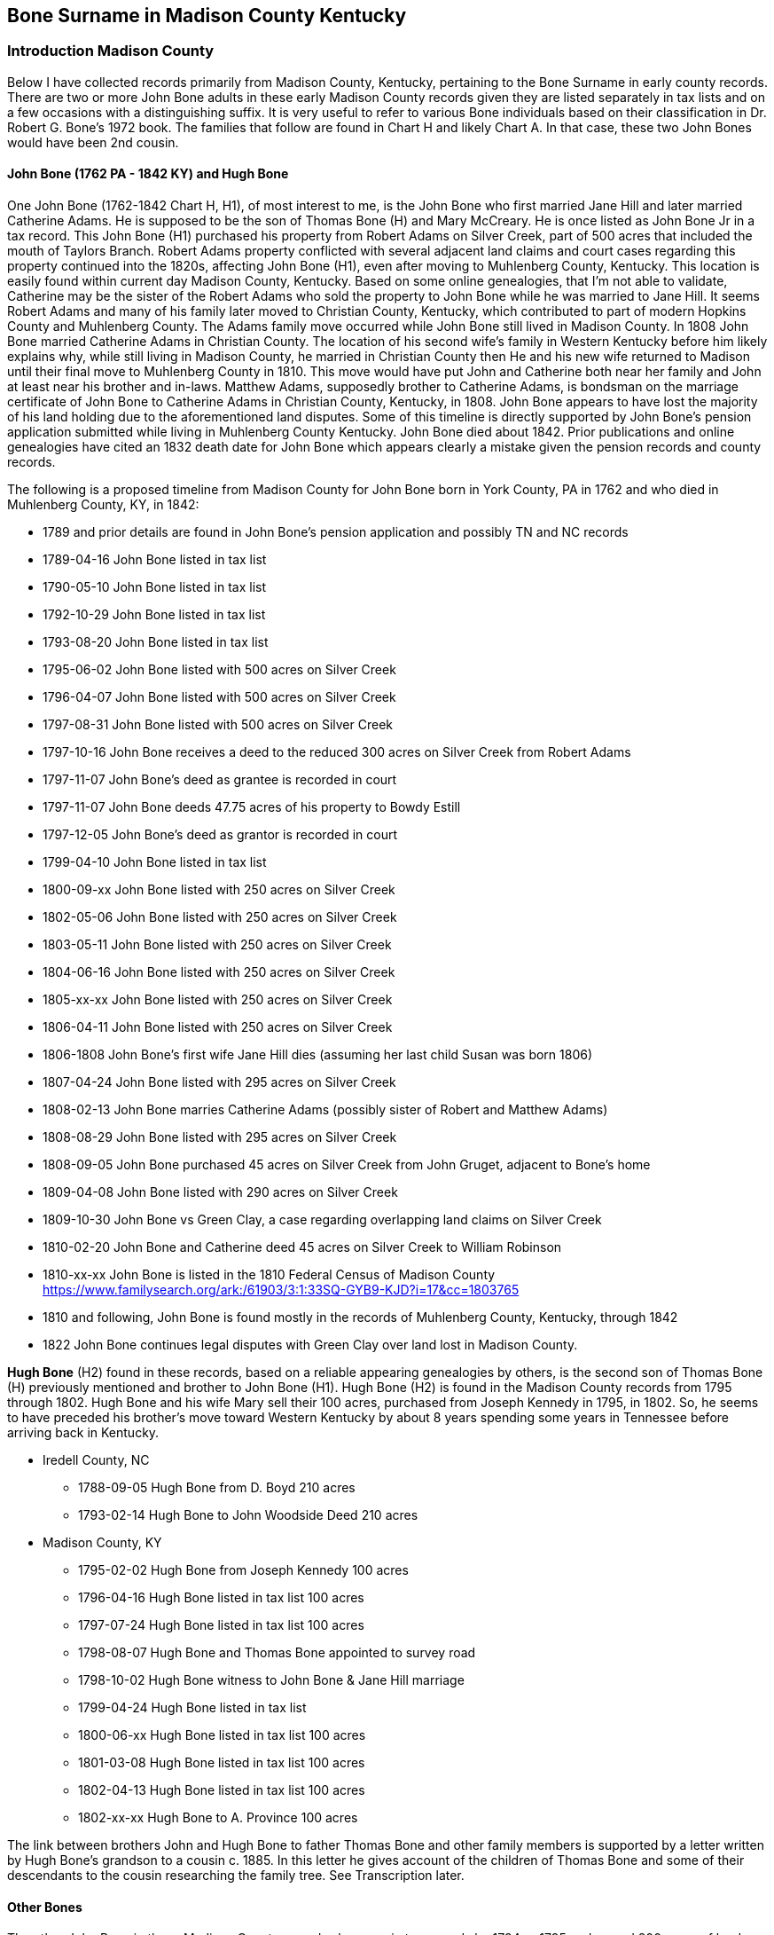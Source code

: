 :icons: font


== Bone Surname in Madison County Kentucky
=== Introduction Madison County

Below I have collected records primarily from Madison County, Kentucky, pertaining to the Bone Surname in early county records.
There are two or more John Bone adults in these early Madison County records given they are listed separately in tax lists and on a few occasions with a distinguishing suffix.
It is very useful to refer to various Bone individuals based on their classification in Dr. Robert G. Bone's 1972 book. The families that follow are found in Chart H and likely Chart A.
In that case, these two John Bones would have been 2nd cousin.

==== John Bone (1762 PA - 1842 KY) and Hugh Bone
One John Bone (1762-1842 Chart H, H1), of most interest to me, is the John Bone who first married Jane Hill and later married Catherine Adams.
He is supposed to be the son of Thomas Bone (H) and Mary McCreary.
He is once listed as John Bone Jr in a tax record.
This John Bone (H1) purchased his property from Robert Adams on Silver Creek, part of 500 acres that included the mouth of Taylors Branch.
Robert Adams property conflicted with several adjacent land claims and court cases regarding this property continued into the 1820s, affecting John Bone (H1), even after moving to Muhlenberg County, Kentucky.
This location is easily found within current day Madison County, Kentucky.
Based on some online genealogies, that I'm not able to validate, Catherine may be the sister of the Robert Adams who sold the property to John Bone while he was married to Jane Hill.
It seems Robert Adams and many of his family later moved to Christian County, Kentucky, which contributed to part of modern Hopkins County and Muhlenberg County.
The Adams family move occurred while John Bone still lived in Madison County.
In 1808 John Bone married Catherine Adams in Christian County.
The location of his second wife's family in Western Kentucky before him likely explains why, while still living in Madison County, he married in Christian County then He and his new wife returned to Madison until their final move to Muhlenberg County in 1810.
This move would have put John and Catherine both near her family and John at least near his brother and in-laws. Matthew Adams, supposedly brother to Catherine Adams, is bondsman on the marriage certificate of John Bone to Catherine Adams in Christian County, Kentucky, in 1808. John Bone appears to have lost the majority of his land holding due to the aforementioned land disputes. Some of this timeline is directly supported by John Bone's pension application submitted while living in Muhlenberg County Kentucky. John Bone died about 1842. Prior publications and online genealogies have cited an 1832 death date for John Bone which appears clearly a mistake given the pension records and county records.

The following is a proposed timeline from Madison County for John Bone born in York County, PA in 1762 and who died in Muhlenberg County, KY, in 1842:

 * 1789 and prior details are found in John Bone's pension application and possibly TN and NC records
 * 1789-04-16 John Bone listed in tax list
 * 1790-05-10 John Bone listed in tax list
 * 1792-10-29 John Bone listed in tax list
 * 1793-08-20 John Bone listed in tax list
 * 1795-06-02 John Bone listed with 500 acres on Silver Creek
 * 1796-04-07 John Bone listed with 500 acres on Silver Creek
 * 1797-08-31 John Bone listed with 500 acres on Silver Creek
 * 1797-10-16 John Bone receives a deed to the reduced 300 acres on Silver Creek from Robert Adams
 * 1797-11-07 John Bone's deed as grantee is recorded in court
 * 1797-11-07 John Bone deeds 47.75 acres of his property to Bowdy Estill
 * 1797-12-05 John Bone's deed as grantor is recorded in court
 * 1799-04-10 John Bone listed in tax list
 * 1800-09-xx John Bone listed with 250 acres on Silver Creek
 * 1802-05-06 John Bone listed with 250 acres on Silver Creek
 * 1803-05-11 John Bone listed with 250 acres on Silver Creek
 * 1804-06-16 John Bone listed with 250 acres on Silver Creek
 * 1805-xx-xx John Bone listed with 250 acres on Silver Creek
 * 1806-04-11 John Bone listed with 250 acres on Silver Creek
 * 1806-1808  John Bone's first wife Jane Hill dies (assuming her last child Susan was born 1806)
 * 1807-04-24 John Bone listed with 295 acres on Silver Creek
 * 1808-02-13 John Bone marries Catherine Adams (possibly sister of Robert and Matthew Adams)
 * 1808-08-29 John Bone listed with 295 acres on Silver Creek
 * 1808-09-05 John Bone purchased 45 acres on Silver Creek from John Gruget, adjacent to Bone's home
 * 1809-04-08 John Bone listed with 290 acres on Silver Creek
 * 1809-10-30 John Bone vs Green Clay, a case regarding overlapping land claims on Silver Creek
 * 1810-02-20 John Bone and Catherine deed 45 acres on Silver Creek to William Robinson
 * 1810-xx-xx John Bone is listed in the 1810 Federal Census of Madison County
 https://www.familysearch.org/ark:/61903/3:1:33SQ-GYB9-KJD?i=17&cc=1803765
 * 1810 and following, John Bone is found mostly in the records of Muhlenberg County, Kentucky, through 1842
 * 1822 John Bone continues legal disputes with Green Clay over land lost in Madison County.


*Hugh Bone* (H2) found in these records, based on a reliable appearing genealogies by others, is the second son of Thomas Bone (H) previously mentioned and brother to John Bone (H1). Hugh Bone (H2) is found in the Madison County records from 1795 through 1802. Hugh Bone and his wife Mary sell their 100 acres, purchased from Joseph Kennedy in 1795, in 1802. So, he seems to have preceded his brother's move toward Western Kentucky by about 8 years spending some years in Tennessee before arriving back in Kentucky.

* Iredell County, NC
** 1788-09-05 Hugh Bone from D. Boyd 210 acres
** 1793-02-14 Hugh Bone to John Woodside Deed 210 acres
* Madison County, KY
** 1795-02-02 Hugh Bone from Joseph Kennedy 100 acres
** 1796-04-16 Hugh Bone listed in tax list 100 acres
** 1797-07-24 Hugh Bone listed in tax list 100 acres
** 1798-08-07 Hugh Bone and Thomas Bone appointed to survey road
** 1798-10-02 Hugh Bone witness to John Bone & Jane Hill marriage
** 1799-04-24 Hugh Bone listed in tax list
** 1800-06-xx Hugh Bone listed in tax list 100 acres
** 1801-03-08 Hugh Bone listed in tax list 100 acres
** 1802-04-13 Hugh Bone listed in tax list 100 acres
** 1802-xx-xx Hugh Bone to A. Province 100 acres

The link between brothers John and Hugh Bone to father Thomas Bone and other family members is supported by a letter written by Hugh Bone's grandson to a cousin c. 1885. In this letter he gives account of the children of Thomas Bone and some of their descendants to the cousin researching the family tree. See Transcription later.

==== Other Bones

The other John Bone in these Madison County records shows up in tax records by 1794 or 1795 and owned 200 acres of land between the waters of Silver Creek and Paint Lick Creek. This was purchased from Green Clay in 1795. This John Bone sold the property in two halves. The first half was sold to Daniel Tuder in 1798 and the last half to Bloomer Tuder in 1801. It is possible, seeing how the tax records list this 200 acres split into two 100 acres for a John and William Bone, that this property was shared between the two. This could mean William was a son or other close relative to this John. Even though at times part of the property is listed with William Bone, the property eventually sold under the name of John Bone. This John Bone's property, as well as I can tell from mapping out numerous land records from original surveys and deeds, is about 2.5 to 3 miles west of the other John Bone's property. With available records and relying on Dr. Bone's publication, I think this could be John Bone from Chart A referred to as John C. Bone (1745-1805, A4 ). The William associated with him could be son William Bone (A41). Supporting this is the witness of a William Bone and Agness Bone to a will in 1800. William #A41 son of John C. #A4 is supposed to have married Agnes McGuire in 1793 in the county.

Also, this John Bone could be an uncle or older cousin to John Bone (1762-1842, #H1 ) who married Jane Hill and Catherine Adams. John (H1), the brother of Hugh Bone (H2) and son of Thomas Bone (H) is listed once as John Bone Jr. while the other is listed twice in tax records as John Bone Sr. The senior and junior titles may have only been applied to distinguish an older from younger person by the same name in a nearby location. It should not be assumed that the suffix Senior means the person had a child by the same name or that Junior means the subject had a father of the same name. During this period the titles could be used without any kinship implied.

Since John Bone's (H1) uncle John A. Bone Sr. (E of Chart E) is reported to have died c. 1787, he is unlikely this John Bone in Madison County. His 2nd cousin John C. Bone (A4) at this time is the best fit. His departure from the Madison County records in 1801 fits with the genealogies of others.

Regarding the William Bone in these records, there is a high possibility it being John C. Bone's (A4) son William (A41). John C. Bone has been reported to have a brother William, but no significant data is available. William is physically immediately adjacent to John Bone's property.

**Thomas Bone** in these records, without additional data is harder to place in the family tree. He might be John Bone's father, Thomas (H) or John's brother Thomas Bone Jr (H4). Also, there may be more than one Thomas Bone in these records. My sence at this time is most of these records naming Thomas are likely Thomas Bone (H4), brother of John and Hugh Bone. Thomas in the following records is at times listed as Thomas Bone Sr. The genealogies and histories pertaining to Thomas Bone (#H) are sparse with detail and convincing surviving sources for the various locations and times for some of these families. Thomas [#H1] has been reported to have died circa 1796. Since Madison County, Kentucky records have been a large blind spot for Bone researchers, it shouldn't be discounted that Thomas Bone Sr. (#H) might have lived past 1796 and his place of death has never been known. There seem to be few other candidates for Thomas Sr. in the immediate family of John Bone (H1) and John Bone (A4). John (#H1) would not be an uncle since his father is named Thomas. John's son Thomas would be too young. Thomas if not John's father then is likely a cousin. Thomas Bone appears in the Madison County records by 1794 as a witness to a will along with a John Bone. Thomas is listed without a suffix in 1795, 1796 and 1797. In 1799, 1801 and 1802 a Thomas is listed as Thomas Bone Sr. In 1802 Thomas Bone Jr. shows up in the tax list and Abner Bone the same year. The Thomas Bone Jr., might be Thomas Bone (#H4) son of Thomas Bone (#H). Looking at the ages of these individuals and their children, along with the enumerations in tax and census records, I believe support the above consideration.

=== Bone Family Tree 1

[ditaa,images/bone-tree-1]
....

      +------------------------------------------------------------------+
      |                                                                  |
+-------------+                                                +-----------------+
|  John Bone  |                                                | William Bone II |
|  1693-1760  |                                                |1697 PA - 1760 PA|
+-----+-------+                                                +---------+-------+
      |                                                                  |
      |                                                                  |
      |                                                                  |
      |                          +----------------+-------------+--------+------+---------------+-------------+
      |                          |                |             |               |               |             |
      |                          |                |             |               |               |             |
      v                          v                v             v               v               v             v
+-------------+         +---------------+  +---------+ +-------------+  +----------+  +------------+  +-----------+
| John II (A) |         |William III (B)|  | James   | | John A. Sr. |  |   Henry  |  |Jane        |  | Thomas (H)|
|  b. 1715    |         | b. 1722       |  | b. 1725 | | b. 1727     |  | b. 1730  |  |(Gillespie) |  | b. 1734   |
+-----+-------+         +-+-------------+  +---------+ +-------------+  +----------+  +------------+  +-------+---+
      |                   |                                                                                   |
      |                   |                                                                                   |
      |                   +->William b.1744                                                                   |
      |                   |                                     +---------------+---------------+-------------+
      |                   +->Thomas b.1754                      |               |               |             |
      v                   |                                     v               v               v             v
+--------------+          +->John b. 1757              +---------------+ +-----------+ +-------------+  +------------+
| John C. (A4) |          |                            |c1FF           | |           | |             |  |            |
| 1745-1805    |          +->James Abner b.1757        | John Bone (H1)| | Hugh (H2) | |             |  | Thomas (H4)|
+--------------+                                       |b.1762 PA      | |b. 1764 PA | |             |  | b.1768 NC  |
      |                                                |d.1842 KY      | |d. 1846 KY | |             |  | d.c 1831 TN|
      |                                                +---------------+ +-----------+ +-------------+  +------------+
      |
      |
  +---+----------------+---------------+--------------+------------+
  |                    |               |              |            |
  |                    |               |              |            |
  v                    v               v              v            v
+---------------+  +-----------+ +------------+  +---------+  +---------+
|William  (A41) |  |James (A44)| | John (A45) |  |   Elam  |  | Cyrus   |
| b. 1769       |  |b. 1777    | | b. 1780    |  |         |  |         |
+---------------+  +-----------+ +------------+  +---------+  +---------+

....


==== Work in Progress
There are records from Madison County Circuit Session Court cases that I have yet to transcribe that I haven't found available online. I hope to locate these case folders the next time I visit the Kentucky State Archives or view online once the films are digitized at FamilySearch.org. As mentioned above, some of these may be Boone family members instead of Bone.

[[madison]]
=== The Records

---
==== 1765 John Bone moved to North Carolina
From John Bone's statement on pension application from Muhlenberg County, Kentucky, on July 30th 1832

[quote, John Bone, pension application statement July 30th 1832]
He states that he was born in York County Pensylvania on the 19^th^ Sept^r^ 1762. moved to N. Carolina Rowan County 1765 remained there until 3^d^ Sept^r^ 1783 ...

---
==== 1785 John Bone moved to Western Country East Tennessee
From John Bone's statement on pension application from Muhlenberg County, Kentucky, on July 30th 1832

[quote, John Bone, pension application statement July 30th 1832]
and in the year 1785 removed to the western Country & settled in East Tennesse where he continued until the year 1789 when he removed to Madison County Kentucky ...

---
==== 1789 Madison County Tax Lists - Michael McNeely District

[%autowidth]
.Tax record: WMT white male tithes, B Total blacks H Horses Mares etc.
|=======
|Date|Person|WMT>16|B>16|B 12-16|H
|Apr 16|Bone John |1 |- |- |3
|=======

https://www.familysearch.org/ark:/61903/3:1:3Q9M-CS3J-2X51?i=88&cat=156105[View record at FamilySearch.org]

---
==== 1790 Madison County Tax Lists - John Pitman District
[%autowidth]
.Tax record, WT white tithes, B: Total blacks H:Horses Mares etc.
|=======
|Date  |Person    |WT|B>16|B 16-21|H
|May 10|Bone John |1 |1 |1 |5
|=======
WT: white tithes, B: Total blacks H:Horses Mares etc.

https://www.familysearch.org/ark:/61903/3:1:3Q9M-CS3J-2N4L?i=100&cat=156105[View record at FamilySearch.org]

---
==== 1791 Madison County Tax Lists
There may be one or more missing districts from the records for Madison County 1791 microfilm records at FamilySearch.org

---
==== 1792 Madison County Tax Lists - Middle District
[%autowidth]
|=======
|Date|Person|WM>21|WM16-21|B|B<16|H|C|Acres
|Oct^r^ 29|Bone John |1 |- |2 |1 |7 |28 |-
|=======
WM: white males, B: Total blacks H:Horses Mares etc.

https://www.familysearch.org/ark:/61903/3:1:3Q9M-CS3J-2XYD?i=146&cat=156105[View record at FamilySearch.org]

---
==== 1793 Madison County Tax Lists - Middle District
[%autowidth]
|=======
|Date|Person|WM>21|WM 16-21|B|B<16|H|C|Acres
|Aug^t^ 20|Bone John |1 |- |3 |1 |8 |26 |-
|=======
WM: white males, B: Total blacks, H: Horses Mares etc.

https://www.familysearch.org/ark:/61903/3:1:3Q9M-CS3J-2X5W?i=159&cat=156105[View record at FamilySearch.org]

---
==== 1794 John Bone regarding estate of James Jones

.Court Order Book B, Pg. 205, 1794-05-06
Ordered that **John Bone**, Boud Estill, Charles Reynolds & Thomas Jones Sen^r^ or any three of them being first sworn do Inventory and Appraise the Personal estate and Slaves if any late the Property of James Jones dec^d^ and that the Administrator return a list thereof to the Court

[NOTE]
Research note: John Bone owned land immediately adjacent to Boud or Boudy Estill.

https://www.familysearch.org/ark:/61903/3:1:3Q9M-C9PK-69TK-V?i=547&cat=434376[View record at FamilySearch.org]


---
==== 1794 Madison County Tax Lists - Middle District
The microfilm copy at FamilySearch.org for the section of Madison County, Middle District, containing the Bone families is mostly unreadable. The names William Bone and John Bone are present. The suffix for John Bone is either Snr or Jnr, I think most likely senior. He is listed with 200 acres. This may be the John Bone listed as senior in the dividing area between Paint Lick and Silver Creeks and associated with William Bone.  Other names are unreadable. I found no Bones in the other districts.


---
==== 1794 John Bone, Thomas Bone prove will of Hawkins

.Court Order Book B, Pg. 239, 1794-11-04
The last will and Testament of Nathan Hawkins[^note-hawkins-1] deceased proved by the Oath of Levin Cole, **John Bone**, **Thomas Bone** & James Partin Witnesses thereto and ordered to be Recorded

https://www.familysearch.org/ark:/61903/3:1:3Q9M-C9PK-69RC-F?i=564&cat=434376[View record at FamilySearch.org]

[NOTE]
Research note: John Bone owned land immediately adjacent to Hawkins families purchased from earlier land owners.


---
==== 1795 Joseph Kennedy to Hugh Bone - Deed 100 Acres

.Deed Book C, Pg. 663-664, 1795-02-02
[margin note] Kennedy to Bone

This Indenture made this 2^nd^ day of Feb'y in the year of our lord one thousand Seven hundred & ninety five Between Joseph Kennedy & Patsy his wife of the County of Madison & State of Kentucky of the one part & **Hugh Bone** of the County & State aforesaid of the Other part Witnesseth that the said Joseph Kennedy for and In consideration of a Certain Sum of Money in hand paid by the said **Hugh Bone** the Receipt whereof he doth hereby Acknowledge that he the said Joseph Kennedy hath Granted bargained Sold Aliened & Confirmed & by these presents doth grant sell Alien & Confirm unto the Said **Hugh Bone** a Certain Tract of land Containing one hundred Acres lying in the County of Madison on the Waters of Paint lick Creek and bounded as followeth (To Wit) Beginning at a alum Standing on the bank of the branch About three poles below the Paser fence where John Williams now lives on And^w^ Kennedys land thence North one hundred & eighteen poles to a lin tree on Aron Kings line thence West one hundred & Sixty poles to a Sugar tree thence South eighty two poles to a Iron wood Standing on the Same branch the Beginning is on thence up said branch to the Beginning & all the Estate right Title Intrest Claim & Demand of him the

[page] 664
Said Joseph Kennedy off in and to the said land & premises & all evidence & Writing Touching or in anyways Concerning the Same To have and to hold the said land & premises hereby bargained & Sold with the Appurtenaces to him the said Hugh Bone his heirs & Assigns forever to the Owner proper use & behoof of him the said Hugh Bone his heirs & Assigns forever & the said Joseph Kennedy & Patsey his wife doth hereby Covenant & agree to & with the said Hugh Bone his heirs Executors Administrators and Assigns that the said Joseph Kennedy his heirs Executors Administrators Shall & will warrant & forever Defend the land & premises with the Appurtenances hereby bargained and Sold to him the said **Hugh Bone** his heirs executors Administrators & Assigns against the Claim of all & every Other person or persons whatsoever in Witness whereof the said Joseph Kennedy & Patsey his wife hath hereunto set their hands & Seals in the day and year Above Written
[.float-group]
--
[.right]
Jo Kennedy (LS)
--
\[margin note] Ex^d^ & Del^d^ per Order
At a Court of Quarter Sessions held for Madison County on Tuesday the 2^nd^ day of February 1796
This Indenture was Acknowledged by Joseph Kennedy to be his Act & Deed and Ordered to be Recorded
Teste Will Irvine C.M.C

https://www.familysearch.org/ark:/61903/3:1:3Q9M-CSKH-7S6G-C?i=344&cat=433686[View record at FamilySearch.org]

---
==== 1795 Madison County Militia
**1795-05-20**

.The Corn Stalk Militia of Kentucky, 1792-1800 by G. Glenn Clift
pg. 21: Bone, John Captain 19th Regiment May 20, 1795
19th Regiment laid off March 2, 1795

[View publication](https://dcms.lds.org/delivery/DeliveryManagerServlet?dps_pid=IE1977958)

---
==== 1795 Madison County Tax Lists
[%autowidth]
|=======
|Date|Owner|Cty|Water|Acres|1s|2d|3d|paid|1792|1793|1794
|June 2 |Bone John Jn^r^ |Madison |Silver C^r^ |500 |- |Ditto |- |5:8 |- |- |5:8
|=======

[%autowidth]
|=======
|Date|Person|WM>21|WM16-21|B|B<16|H|C
|June 2 |Bone John S^r^|1 |1 |- |- |5 |12
|June 2 |Bone William |1 |- |- |- |2 |3
|June 2 |Bone Jn^o^ Jr |1 |- |4 |2 |6 |24
|June 8 |Bone Tho^s^ |1 |1 |- |- |5 |2
|=======
B: Total blacks H:Horses Mares etc. C:Cattle

https://www.familysearch.org/ark:/61903/3:1:3Q9M-CS3J-2NX2?i=255&cat=156105[View record at FamilySearch.org]

---
==== 1795 Green Clay to John Bone - Deed 200 Acres

.Deed Book C: Pg. 486-487, 1795-07-07
[page] 486
[margin note] Clay to Bone
This Indenture made this seventh day of July Anno Domini one thousand seven hundred and ninety five Between Green Clay of Madison County and State of Kentucky of the one part and **John Bone** of the County and state Aforesaid of the Other part Witnesseth that the said Green Clay for and In consideration of the sum of fifty pounds lawful money of Kentucky to him in hand well and Truly paid the Receipt whereof is hereby Acknowledged hath granted bargained and sold and by these presents doth grant bargain and sell unto the said **John Bone** his heirs and Assigns forever a Certain tract or parcel of land Situate and lying and being in Madison County on the Waters of Pint [sic] lick and Silver Creek waters bounded as followeth (to Wit) Begining at a lyn and elm trees at the bear pen a corner made for the said Clay of his two hundred acre survey on the waters of silver Creek runing from thence south sixty one dgrees west one hundred and twenty poles to a beach tree thence North twenty three Degrees west 12 poles to a stake on the north west side of the Spring branch thence north fifty nine degrees west one hundred and forty two poles to a hickory white walnut and hackberry trees corner to Jacob Baker thence with his line north twenty five Degrees east one hundred and sixteen poles to a white Walnut tree corner to said Baker thence north eighty five degrees east one hundred and twelve poles to a large Poplar and shugar trees thence South

[page] 487
sixty eight degrees east ninety poles to a Shugar tree in said Clays line thence with said line south twenty six degrees west eighty four poles to a Spanish Oak beech and white oak trees on the top of a ridge thence with another line of said Clays South thirty four Degrees east forty poles to the Begining Containing two hundred Acres of land with the Appurtenances and premises Above mentioned and every p^t^ thereof and all the estate right Title Intrest claim and demand whatsoever of him the said Green Clay of in and to the Premises above mentioned To have and to hold the said tract of land unto the said **John Bone** his heirs and Assigns forever and him the said Green Clay for himself his heirs Executors and Administrators the said Tract of land against himself his heirs Executors and Adm^rs^ and against all and every Other person and persons whatsoever unto the said **John Bone** shall and will warrant and forever Defend by these presents In Witness whereof I have hereunto set my hand and Affixed my seal the day and date first Above Written
[.float-group]
--
[.right]
Green Clay (LS)
--
Signed Sealed & Acknowleged In the presents of
 [none listed]

[margin note] Ex^d^ And delivered
At a Court held for Madison County on Tuesday the 7^th^ day of July 1795
This Indenture was Acknowledged by Green Clay a party thereto to be his Act & Deed & ordered to be Recorded
Teste Will Irvine CMC

https://www.familysearch.org/ark:/61903/3:1:3Q9M-CSKH-7S6Y-W?i=249&cat=433686[View record at FamilySearch.org]

---
==== 1795 Court Order Entry

.Order Book B, Pg. 293, 1795-07-07
[Page] 293
July the 7^th^ 1795
 ...
An Indenture of bargain and Sale Between Green Clay of the one part and **John Bone** of the Other part was Acknowledged by the said Green to be his act and Deed and ordered to be Recorded

https://www.familysearch.org/ark:/61903/3:1:3Q9M-C9PK-695V-N?i=598&cat=434376[View record at FamilySearch.org]


---
==== 1795 John Bone witness to will of William Robinson

.Probate Book A, Pg. 243-244 1795-07-22
In the Name of God Amen
I William Robertson of the County of Madison and state of Kentucky
 ...
I hereunto set my hand and seal this twenty second  day of July in the year of our lord one thousand seven hundred & ninety five
[.float-group]
--
[.right]
William Robetson his x mark
--
Teste
**John Bone** }
John Boyle }


---
==== 1796 Madison Tax Lists - Middle District

.Middle District of Madison County - Robert Brank
[%autowidth]
|=======
|Date    |Name      |Acres    |Water        |County  |Ent |Sur |Pat |wm >21 |wm 16-21 |b > 16 |B |H |C
|April 7 |Bone John |500 [2d] |Silver Creek |Madison |Rob^t^ Adams |Do |Do |1 |- |3 |5 | 5 | 24
|April 16 |Bone Hugh |100 [2d] |Paint lick |Madison |Jo^s^ Kennedy |Do |Do |1 |- |- |- | 2 | 1
|April 16 |Bone Thomas |80 [2d] |Paint lick |Madison |Jo^s^ Kennedy |Do |Do |2 |- |- |- | 3 | 5
|May 10 |Bone John Sen^r^ |100 [3d] |Paint lick |Madison |Green Clay |Do |Do |1 |1 |- |- |5 |18
|May 10 |Bone William |100 [3d] |Silver Creek |Madison |Green Clay |Do |Do |1 |2 |- |- |3 |8
|=======
Ent: name entered, Sur: name surveyed, Pat: named patented, B: total blacks H: horses mares etc. C: cattle

https://www.familysearch.org/ark:/61903/3:1:3Q9M-CS3J-2X1K?i=267&cat=156105[View record at FamilySearch.org]


---
==== 1796 William Bone deed recorded

.Court Order Book B, Pg. 369, 1796-05-04
An Indenture of bargain and Sale Between **W^m^ Bone** & **Margret** his wife of the one part and Alexander Gaston of the Other part was Acknowledged by the said W^m^ & Margret to be their act & Deed She being first privately examined as the Law Directs & Relinquished her right of dower therein & ordered to be Recorded[^altSpell1]

[^altSpell1]: The record of this deed in _deed book C, pg. 729-730_ shows the last name as *Bowin* instead of *Bone*. A deed in _deed book B, pg. 519-523_ shows the last name *Bourn*. It is possible the court order book is wrong to use *Bone*.

https://www.familysearch.org/ark:/61903/3:1:3Q9M-C9PK-69RP-J?i=637&cat=434376[View record at FamilySearch.org]

[NOTE]
The record of this deed in _deed book C, pg. 729-730_ shows the last name as *Bowin* instead of *Bone*. A deed in _deed book B, pg. 519-523_ shows the last name *Bourn*.

---
==== 1796 William Bone proves deed of Lewis Craig

.Court Order Book B, Pg. 366, 1796-05-04
An Indenture of bargain and Sale Between Lewis Craig & Elizabeth his wife of the one part and Jacob Holloway of the Other part was proved to be the Act and Deed of the said Lewis & Elizabeth by the Oath of Joseph Hunter & **William Bone** Witnesses thereto & ordered to be Certified
https://www.familysearch.org/ark:/61903/3:1:3Q9M-C9PK-69R8-8?i=635&cat=434376[View record at FamilySearch.org]


---
==== 1797 John Bone Appraiser to Estate
**1797-5-3**

.Court Order Book B, Pg. 444
On the Motion of Margret Gyer who made Oath as the Law Directs a Certificate is granted her for Obtaining a Letters of Administration on the Estate of Jacob Gyer Dec^d^ in due form who, together with John Pitman[^note-pitman-1] her Security entered into & Acknowledged their bond in the Penalty of three hundred pounds Conditioned as the Law Directs And it is Ordered that Nicholas Hawkins William Roberson, **John Bone**, & Daniel McMullin or any three of them who being first Sworn do Inventory and appraise the Personal Estate and Slaves if any late the Property of Jacob Gyer Dec^d^ and that the Administor return a list thereof to the Court

https://www.familysearch.org/ark:/61903/3:1:3Q9M-C9PK-69R4-5?i=674&cat=434376[View record at FamilySearch.org]

[^note-pitman-1] : A John Pitman purchased property just to the South of John Bone's 300 acres.

---

==== 1797 Madison County Tax Lists - Lower District

[%autowidth,cols="13"]
|=====
2+|
3+^|Acres
8+|

|Date|Person|1st|2d|3d|Water|County|Ent|WT > 21|WT 16-21|B > 16|B|H
|April 4 | Bone Will^m^ |-|-|100| Silver C | Mad^n^ C | Green Clay | 2 | 1 | - | - | 3
|24 July | Bone Hugh |-|100|-| Paint L | Mad^n^ C | Jo^s^ Kennedy | 1 | - | - | - | 2
|24 July | Bone Tho^s^ |-|137|-| Paint L | Mad^n^ C | John Kennedy | 1 | - | - | - | 3
|24 July | Bone John |-|-|100 | Paint L | Mad^n^ C | Green C | 1 | 2 | - | - | 5
|Aug^t^ 31 | Bone John |-|500 |-| Silver C | Mad^n^ C | Rob^t^ Adams | 1 | - | 3 | 6 | 6
|=====

Ent: name entered; Sur: name surveyed; Pat: named patented; WT: white tithes; B: blacks; H:horses mares etc. ; C:cattle

https://www.familysearch.org/ark:/61903/3:1:3Q9M-CS3J-2NDC?i=403&cat=156105[View record at FamilySearch.org]

---
==== 1797 John Bone from Robert Adams - 300 Acres

.Deed Bk D, Pg. 634-635, 1797-10-16
[page] 634
[margin note] Adams to Bone
This Indenture made this Sixteenth day of October in the year of our lord one thousand seven hundred and ninety seven Between Robert Adams of the of [sic] Wythe and State of Virginia of the one part and **John Bone** of the County of Madison and State of Kentucky of the Other part Witnesseth that for and in consideration of the sum of one hundred dollars to him in hand Paid by the said John Bone the receipt whereof the s^d^ Robert Adams doth hereby acknowledge do give grant Bargain and sell unto the s^d^ John Bone a certain tract or parcel of land lying in Madison County on Silver Creek Containing three hundred acres [^note1] be the same more or less and Bounded as followeth (to wit) Begining at a white oak and elm on the west Bank of s^d^ Creek by the mouth of a branch thence down the several courses of s^d^ Creek three hundred and eighty four poles to a leaning sychamore on the bank thereof & in Bryants line and with the same north eighty one degrees west fifty six poles to his corner North twenty degrees one hundred poles to a beech thence leaving s^d^ line west one hundred & Sixty six poles to a stake south one hundred and twelve poles part of the way with Estens line to a double walnut and sugar tree Estens corner and with his line south Eighty West one hundred and twenty poles to two Walnut Saplins, south one hundred and eighty poles to a hickory & Walnut on Robinsons line and with it to the Begining together with all its appurtenances to the s^d^ John Bone & his heirs to the sole use and behoof of the s^d^ John Bone & his heirs and the said Robert Adams for himself and his heirs the s^d^ parcel of land with its appurtenances unto the said John Bone and his heirs do hereby Relinquish & forever quit claim In Witness whereof the said Robert Adams hath subscribed his name and affiexed his seal the day and year above Writen
[.float-group]
--
[.right]
Robert Adams (LS)
--
Sealed and Delivered in presence of John Allcorn **Thomas Bone** Alex Adams }

[page] 635
At a Court for Madison County on Tuesday the 7^th^ day of November 1797
[margin note] Ex^d^ &
This Indenture was proved to be the act and Deed of Robert Adams by the oath of Alexander Adams and Thomas Bone two of the Witnesses thereto and at another Court held for the said County on Tuesday the 6^th^ day of August one thousand seven hundred and ninety nine the said Indenture was fully proved by the Oath of John Alorn another witness thereto and Ordered to be Recorded

https://www.familysearch.org/ark:/61903/3:1:3Q9M-CS4X-RBR5?i=335&cat=433686[View record at FamilySearch.org]

[NOTE]
Regarding this plot of land, I would consider this the home place for John Bone (1762 PA - 1842 KY) while in Madison, Kentucky. The exact location is complicated by the accuracy of the original surveys and the significant amount of conflicting land ownership. There is overlap of Robert Adams original 500 acres with surveys belonging to others including a 1400 acres survey for William Mayo who sold his land to Green Clay, a 500 acre survey for John Bryant and 1025 acre survey for William Robinson. There are entries in court cases and survey records recording these land interferences. While I don't have all court case files showing the outcome of the litigation, it appears from my review of the surveys and deeds that this holding was significantly paired down over the years with area lost to competing claims. It is possible John Bone lost most of his original purchase by 1810 to plaintiffs. This may have factored into his move from Madison County to Muhlenberg County. This link shows the approximate location of John Bone's property https://www.google.com/maps/place/37°42'28.4%22N+84°23'04.4%22W/@37.707875,-84.3867467,17z/data=!3m1!4b1!4m6!3m5!1s0x0:0x0!7e2!8m2!3d37.7078753!4d-84.3845576[link to location in Google maps]

This is the plat included in the Kentucky Secretary of State's record for the grant to Robert Adams under Old Virginia patent number 2368. This is the appearance prior to reductions from competing claims. There also appear to be inaccuracies regarding its position relative to the course of Silver Creek at its North edge.
image:images/survey_adams_va2368.png[Image from survey,75%,pdfwidth="75%"]

---
==== 1797 John Bone deed from Adams proved by Thomas Bone

.Order Book B, Pg. 471, 1797-11-07 Entry
[Page] 471
November the 7^th^ 1797
...
An Indenture of bargain and Sale Between Robert Adams of the one part and **John Bone** of the Other part was proved to be the Act and Deed of the said Robert, by the Oath of Alexander Adams & **Thomas Bone** two of the Witnesses thereto and Ordered to be Certified.
https://www.familysearch.org/ark:/61903/3:1:3Q9M-C9PK-6952-B?i=689&cat=434376[View record at FamilySearch.org]


---
==== 1797 John Bone to Bowdy Estill - 47.75 Acres

.Deed Book D, Pg. 349, 1797-11-7
[page] 349
[margin] Bone to Estill
This Indenture made this seventh day of November in the year of of [sic] our lord One thousand seven hundred and ninety seven Between **John Bone** of the County of Madison & State of Kentucky of the one part & Bowdy Estill[^note-estill-1] of the Other part Witnesseth that for & In consideration of the sum of twenty pounds to him in hand paid by the said Bowdy Estill the receipt whereof the said John Bone, doth hereby Acknowledge, do give grant bargain & sell unto the said Bowdy Estill a Certain tract or parcel of land lying in Madison County on Silver Creek adjoining his Patant land Containing forty seven Acres & three quarters be the same more or less & bounded as followeth, to Wit, Beginning at a large ash tree near the mouth of the round hill branch and running thence South Eighty Degrees west fifty six poles to two Walnut trees South one hundred and twenty poles to a beech by a branch & Down the several meanders of s^d^ branch to the Beginning together with all its Appurtenances to the s^d^ Bowdy Estill His heirs to the sole use and behoof of the said Bowdy Estill & his heirs and the said John Bone for himself & his heirs the said parcel of land with its appurtenances unto the said Bowdy Estill and his heirs do hereby relinquish forever quit claim In Witness whereof the said John Bone, hath hereunto Subscribed his name and affixed his seal the day & year above Written
[.float-group]
--
[.right]
**John Bone** (LS
--
[margin note] Ex^d^ and Deliv^d^
At a Court held for Madison County on Tuesday the 5^th^ day of December 1797 This Indenture was Acknowledged by **John Bone** to be his Act and Deed and Ordered to be Recorded
Teste Will Irvine C[?]

https://www.familysearch.org/ark:/61903/3:1:3Q9M-CS4X-R18D?i=193&cat=433686[View record at FamilySearch.org]

[^note-estill-1]: Estill's first name is frequently shortened in records as **Boud** but often improperly transcribed in online and printed publications as Bond Estill. Boud Estill owned property adjacent to John Bone to the West and North on Silver Creek.

---
==== 1797 Court Order Entry

.Order Book B, Pg. 479, 1797-12-05
[Page] 479
December the 5^th^ 1797
...
An Indenture of bargain and sale Between **John Bone** of the one part and Bowdy Estill of the other part was Acknowledged by the said John, to be his Act and Deed and Ordered to be Recorded
https://www.familysearch.org/ark:/61903/3:1:3Q9M-C9PK-6955-J?i=693&cat=434376[View record at FamilySearch.org]


---
==== 1798 John Bone, William Bone to survey road

.Court Order Book B, Pg. , 1798-01-02
On the motion of John Schooler It is Ordered that **John Bone**, **William Bone**, George Allcorn, & George Smiley or any three of them being first Sworn do view the way for a road to be Opened from Smarts Mill to Intersect the Road leading to Goggin's Ferry and make report of the conveniences and inconveniences that may attend the same
https://www.familysearch.org/ark:/61903/3:1:3Q9M-C9PK-695L-F?i=697&cat=434376[View record at FamilySearch.org]


---
==== 1798 William Bone to survey road

.Court Order Book B, Pg. , 1798-07-03
Ordered that **William Bone** be appointed surveyor of the road, in the room of George Allcorn, and with the same hands do open and keep said road in good repair according to Law
https://www.familysearch.org/ark:/61903/3:1:3Q9M-C9PK-695B-B?i=708&cat=434376[View record at FamilySearch.org]


---
==== 1798 Hugh and Thomas Bone to survey road

.Court Orcer Book B, Pg. 522, 1798-08-07
Ordered that **Hugh Bone**, Thomas Sharp, John Harvey & **Thomas Bone**, or any three of them who being first sworn do view a way to turn the road at the end of And^w^ Kennedys lane as Proposed, and make report thereof to the court which way will admit of the best road

https://www.familysearch.org/ark:/61903/3:1:3Q9M-C9PK-6952-M?i=714&cat=434376[View record at FamilySearch.org]


---
==== 1798 John Bone marriage to Jane Hill

.Madison County Marriages, 1798-10-02
Know all men by these presents that **John Bone** & **Hugh Bone** are held and firmly bound unto James Garrard Esq. in the Just and full sum of fifty pounds to which ? will well and truly to be made the the said ... heir Exors and Admins firmly by these presents sealed and Dated this this 2^nd^ day of Oct 1798
The condition of the above bound **John Boen** & **Jane Hill** both of Madison County if there be no Lawful cause to Obtain the same the  above obligation to be void otherwise to remain in full force power & virtue ...
[.float-group]
--
[.right]
**Jn^o^ Bone** (seal)
**Hugh Bone** (seal)
--
\[back] Bone to Governor } Bond P^d

image::images/bone_john-sig-mar-1798.jpg[John Bone signature,50%,pdfwidth="50%"]

https://www.familysearch.org/ark:/61903/3:1:9398-3G97-49?i=39&cc=1804888[View document at FamilySearch.org]

---
==== 1798 John Bone to Daniel Tudor - 100 Acres

.Deed Bk D:534-535, 1798-10-19
[page] 534
[margin note] Bone to Tudor
This Indenture made this Nineteenth day of October in the year of our Lord one thousand Seven hundred and ninety eight Between **John Bone** of Madison County and State of Kentucky of the one part and Daniel Tudor of the County and State aforesaid of the other part Witnesseth that the said John Bone for and in consideration of sixty pounds to him in hand well and truly paid the receipt whereof his hereby acknowledged hath granted bargained and sold and by these presents doth grant Bargain and Sell unto the said Daniel Tuder his heirs and assigns forever a certain tract or parcel of land Situate lying and being in the waters of paint lick and County aforesadi and bounded as followeth (to wit) Beginning at a Sugar tree and beech thence South Sixty one degrees west ninety poles to a beech thence North twenty three Degrees west twelve poles to a stake on the north west side of the spring Branch thence North fifty nine Degrees West One hundred and forty two poles to a hickory Hickory [sic] white walnut & hack bery Trees Corner to Jacob Baker thence with his line north twenty five degrees East seventy six poles to a large poplar on the east side Near the road thence with said road to the Beginning Containing one hundred acres more or less with the appertanances an premises above mentioned and every part thereof and all the right title Interest claim and demand whatsoever of him the said John Bone of in and to the premises above mentioned to have and to hold the s^d^ tract of land unto the s'd Daniel Tuder his heirs and assigns forever and him the s'd John Bone for himself his heirs Ex'ors and admrs the s'd tract of Land against himself his hirs [sic] Ex'ors and adm's against all and every other person and persons whatsoever unto the S'd Daniel Tuder shall and will warrant and forever Defend by these presents in witness whereof I have hereunto set my hand and affixed my seal the day and year first above writen
[.float-group]
--
[.right]
John Bone L.S.
--
Sign'd sealed and acknowledge in presence of
Blumer Tuder }
**William Bone** }
James Bogie }

[page] 535
[margin note] Ex'd & dl'd
At a Court held for Madison County on Tuesday the 6'th day of November 1798
This Indenture was proved to be the act and Deed of **John Bone**, by the oath Blumer Tuder & James Bogie, two of the Witnesses thereto And at another Court held for the said Count on Tuesday the first day of January 1799 The said Indenture was fully proved by the Oath of William Bone and another Witness thereto and Ordered to be recorded
Teste Will Irvine C.M.C

https://www.familysearch.org/ark:/61903/3:1:3Q9M-CS4X-RBYZ?i=285&cat=433686[View record at FamilySearch.org]


---
==== 1798 John Bone to Daniel Tudor deed proved

.Court Order Book B, Pg. 541, 1798-11-06
An Indenture of bargain and sale between **John Bone**, of the one part and Daniel Tuder of the other part was proved to be the Act and Deed of the said John, by the Oath of Blumer Tuder, & James Bogie, two of the Witnesses thereto and Ordered to be Certified

https://www.familysearch.org/ark:/61903/3:1:3Q9M-C9PK-69RZ-J?i=724&cat=434376[View record at FamilySearch.org]


---
==== 1798 Court Order
**1798-12-28 Case Number 904**
THE COMMONWEALTH OF KENTUCKY
To the Sheriff of Madison county, greeting:
YOU are hereby commanded that of the estate of **Tho^s^ Bone** & Ja^s^ Hill, **W^m^ Bone** & And^w^ Kennedy B[?] late of your bailiwick, you case to be made the sum of twenty five pounds which late in our court of quarter-sessions for the county of Madison was adjudged to Hugh Hagan for his Debt also one pound nineteen Shillings and six pence for his Costs in this behalf expended whereof the said **Thomas Bone** & All? is convict, as appears to us of record, and that you have the same before the justices of our said court at the court-house on the first Wednesday after the first Tuesday in March next to render to the said Hugh Hagan his Debt & costs afs^d^ and have then there this writ. --- Witness WILLIAM IRVINE, clerk of our said court at the court-house the 28 day of December 1798 and in the 7^th^ year of the commonwealth.
Will Irvine

\[back]
Satisfy^d^ the 2^nd^ of Feb^y^ 99 and paid to Pltf.
Jo^s^ Anderson DSM

This execution is to have Interest from the first day of October 1796 to be paid [?]
Attest Will Irvine

Hagan vs Bone & All } Fifa
To March 1799
N^o^ 2^d^

https://www.familysearch.org/ark:/61903/3:1:3Q9M-CSKH-C9T8-Q?i=647&cat=965106[View record at FamilySearch]

---
==== 1798 Court Order

**1798-12-28 Case Number 905**
THE COMMONWEALTH OF KENTUCKY
To the Sheriff of Madison county, greeting:
YOU are hereby commanded that of the estate of **Tho^s^ Bone**, Ja^s^ Hill, And^w^ Kennedy & **W^m^ Bone** appearances[?] late of your bailiwick, you cause to be made the sum of eight pounds which late in our court of quarter-sessions for the county of Madison was adjudged to Hugh Hagan for his Debt also one pound nineteen Shillings and six pence for his costs in this behalf expended whereof the said **Thomas Bone** & All is convict, as appears to us of record, and that you have the same before the justices of our said court at the court-house on the first Wednesday after the first Tuesday of March next to render to the said Hugh Hagan his Debt afs^d^ and have then there this writ. --- Witness WILLIAM IRVINE, clerk of our said court at the court-house the 28 day of December 1798 and in the 7^th^ year of the commonwealth.
Will Irvine

\[back]
Hagan vs Bone & All } Fifa
To March 1799
N^o^ 2
Rec^d^ this Exon the 28 of December at \[???] Ja^s^ Anderson \[?]

Satisfy^d^ and the Money paid to the Plaintiff
Ja^s^ Anderson DSMC

This execution is to have Intrest from the first day of May 1796 until paid & Costs
Attest Will Irvine Clerk

https://www.familysearch.org/ark:/61903/3:1:3Q9M-CSKH-C9PT-X?i=650&cat=965106[View record at FamilySearch]


---
==== 1799 John Bone to Daniel Tuder deed proved

.Court Order Book B, Pg. 557, 1799-01-01
An Indenture of bargain and sale between **John Bone**, of the one part and Daniel Tuder, of the Other part was fully proved to be the Act and Deed of the said John, by the Oath of **William Bone**, a Witness thereto and Ordered to be Recorded
https://www.familysearch.org/ark:/61903/3:1:3Q9M-C9PK-69RS-W?i=732&cat=434376[View record at FamilySearch.org]


---
==== 1799 Madison County Tax Lists - Lower District
[%autowidth]
|=====
|Date|Name| WT |WT 16-21|B >16| B | H
|10 april|Bone John|1 |- |3 |7 |2
|10 April|Bone Tho^s^ Sen^r^ |1 |- |- |- |3
|24 April|Bone Hugh |1 |- |- |- |3
|10 May |Bone William |1 |1 |- |- |4
|=====

https://www.familysearch.org/ark:/61903/3:1:3Q9M-CS3J-2X5P?i=433&cat=156105[View record at FamilySearch]
https://www.familysearch.org/ark:/61903/3:1:3Q9M-CS3J-2NW9?i=434&cat=156105[View record at FamilySearch]


---
==== 1799 John Bone commissioner to Gyer estate

.Court Order Book B, Pg. 580, 1799-07-02
Ordered that John Pitman, Nicholis Hawkins **John Bone** and Peyton Roberson or any three of them who being first Sworn be appointed commissioners to adjust and Settle the estate of Jacob Gyer Dec^d^ with the Administrators and make report thereof to the Court.footnote:[John Pitman, Nicholas Hawkins and Peyton Roberson are neighbors to the property of John Bone either by purchase as with Pitman and Hawkins and inheritance as with Peyton Robinson having inherited land from William Robinson Sr. who had the property adjacent to John Bone's original Southern boundary line.]
https://www.familysearch.org/ark:/61903/3:1:3Q9M-C9PK-69RZ-T?i=743&cat=434376[View record at FamilySearch.org]


---
==== 1799 John Bone commissioner to Hawkins estate

.Court Order Book B, Pg. 583, 1799-07-02
Ordered that Joseph Kennedy, William Morrison **John Bone** & Bazil Maxwell be appointed commissioners to Settle and Adjust the accounts of the Administration of Catherine Hawkins Dec^d^ and make report thereof
https://www.familysearch.org/ark:/61903/3:1:3Q9M-C9PK-69R8-K?i=745&cat=434376[View record at FamilySearch.org]


---
==== 1799 John Bone deed from Adams proved

.Court Oder Book B, Pg. 589, 1799-08-06
An Indenture of Bargain and Sale Between *Robert Adams* of the one part and **John Bone** of the Other part was fully proved to be the act and Deed of the said Robert by the Oath of John Allcorn a witness thereto and Ordered to be Recorded
https://www.familysearch.org/ark:/61903/3:1:3Q9M-C9PK-69RQ-2?i=748&cat=434376[View record at FamilySearch.org]


---
==== 1799 John Bone commissioner to Hawkins estate

.Court Oder Book B, Pg. 591, 1799-08-06
Ordered that Joseph Kennedy William Morrison Basil Maxwell **John Bone** Robert Caldwell and Christopher Irvine be appointed as Commissioners to Divide the Estate of Nathan and Catherine Hawkins Dec^d^ agreeable to the will of said Hawkins and make report thereof to the Court.
https://www.familysearch.org/ark:/61903/3:1:3Q9M-C9PK-69TS-1?i=749&cat=434376[View record at FamilySearch.org]


---
==== 1799 John Bone commissioner to Maxwell estate

.Court Oder Book B, Pg. 591, 1799-08-06
Ordered that Joseph Kennedy **John Bone** Nicholas Hawkins and John Pitman be appointed as Commissioners to settle the accounts with the Administrators of Thomas Maxwell Deceased and make report thereof.
https://www.familysearch.org/ark:/61903/3:1:3Q9M-C9PK-69TS-1?i=749&cat=434376[View record at FamilySearch.org]


---
==== 1799 William Bone to survey road

.Court Order Book B, Pg. 609, 1799-11-05
A report of a road from Caldwells Mill to Goggins's Ferry being returned and Examined was Ordered to be established accordingly. And It is Ordered that Leven Cole be appointed Surveyor from said Mill to where it Intersects the ridge Road And William Bone from thence to said Ferry and Robert Caldwell Gentleman is appointed and Desired to allot the the [sic] hands to work under the said Overseers and return a list thereof to the Court
https://www.familysearch.org/ark:/61903/3:1:3Q9M-C9PK-695P-8?i=757&cat=434376[View record at FamilySearch.org]


---
==== 1800 John Bone summons for proposed road

.Court Order Book B, Pg. 632, 1800-03-03
Ordered that the Sheriff Summon John Bone Nicholas Hawkins John Anderson Isaac Anderson and Joseph & Andrew Kennedy to Shew cause if any they can why a road Should not be Opened through their lands from Caldwells mill to paint lick[^note-road-1]
https://www.familysearch.org/ark:/61903/3:1:3Q9M-C9PK-69R4-9?i=769&cat=434376[View record at FamilySearch.org]

[^note-road-1]: A line drawn through these property owners lands forms a nearly due South line from John Bone's original 300 acres toward Paint Lick, Kentucky.

---
==== 1800 William Bone to survey road

.Court Order Book B, Pg. 633, 1800-03-03
Ordered that John Pitman, William Bone Robert Caldwell and George Morrison or any three of them who being first Sworn do review a way for a road to be Opened from the ridge road to the mouth of Back Creek and make Report thereof to the Court

https://www.familysearch.org/ark:/61903/3:1:3Q9M-C9PK-69R4-9?i=769&cat=434376[View record at FamilySearch.org]


---
==== 1800 William Bone and Agness Bone witness to deed

.Deed Bk E, Pg. 176-177, 1800-05-07
This Indenture maid this seventh day of May in the year of our Lord eighteen hundred between Nicolas Jasper of the one part and Anthony Herrington of the other part the said Jasper of Pelasky and the said Herrington of Madison County State of Kentucky ... land lying and being in Madison County on the waters of Silver Creek Containing fifty acres ... Nicolas Jasper L.S.
Signed Sealed and Delivered In the Presents of
Leven Cole, William Bone }
Agness x Bone her mark }

At a Court held for Madison County on Monday the first day of December 1801
This Indenture was proved to be the act and deed of Nicholas Jasper by the oath of William Bone a witness thereto And at an another Court held for the said County on Monday the first day of June 1801 The Said Indenture was fully proved by the oath of Agness Bone and Leven Cole ...
https://www.familysearch.org/ark:/61903/3:1:3Q9M-CSKH-QCDP?i=112&cat=433686[View record at FamilySearch.org]

[NOTE]
Research Note: This William Bone, and in other records collected here, may be the William Bone in Robert G. Bone's history labeled A41 William Bone 1769-1830, married Agnes McGuire (1772-1848), moved to Madison Co., Ky. in 1789 and Warren Co., Ohio, in 1801. I have not found William Bone in the Madison County records after 1801, so this would match with Robert G. Bone's claim. He has William as the son of John C. Bone (A4) born 1747. He also lists sons James Bone, John Bone, Elam Bone and Cyrus Bone. The ages of the sons of William Bone, as listed by Dr. Bone, fit well into the census records in this county. Due to significant errors in Robert Bone's research, I cannot vouch for the accuracy of those relationships.


---
==== 1800 Madison County Tax Lists
[%autowidth]
|=====
|Date|Name|Acres|County|Watercourse| Ent | W >21|W 16-12|B>16| B | H
|June | Bone William | 100 [3] | \[Madison] | [Silver Creek] | Green Clay | 1 | 3 | - | - | 4
| "   | Bone Hugh    | 100 [2] | \[Madison] |\[Paint Lick]   | John Kennedy |1 |- |- |- |3
|Septr | Bone John | 250 [2] | Madison | Silver C | John Kenned [R.Adams] | 1 | - | 3 | 9 | 3
|=====

https://www.familysearch.org/ark:/61903/3:1:3Q9M-CS3J-2NSS?i=489&cat=156105[View record at FamilySearch.org] William Bone and Hugh Bone
https://www.familysearch.org/ark:/61903/3:1:3Q9M-CS3J-2XGZ?i=490&cat=156105[View record at FamilySearch.org] John Bone


---
==== 1800 William Bone regarding Andrew Moody estate

.Court Order Book B, Pg. 648, 1800-07-07
The last will and Testament of Andrew Moody Dec^d^ was proved by the Oath of John and Joseph Moody witnesses thereto and Ordered to be Recorded. And on motion of Katy Moody the Exor therein a Certificate is Granted her for Obtaining a probate thereof in due form She having first made Oath and Together with John and Joseph Moody her Securities entered into and Acknowledged their bond in the Penalty of fifty - pounds Conditioned as the law Directs - And it is Ordered that **William Bone**, Nicholas Hawkins George Allcorn and John Anderson or any three of them who being first Sworn do Inventory and Appoint the Personal Estate and Slaves if any late the property of the said Dec^d^ and Return a list thereof to the Court
https://www.familysearch.org/ark:/61903/3:1:3Q9M-C9PK-695P-5?i=777&cat=434376[View record at FamilySearch.org]

---
==== 1801 Madison County Tax Lists
[%autowidth]
|=====
|Date|Name|Acres|Watercourse|County|Ent|WT >21|WT 16-12|B >16|B|H
|Mar 8 | Bone William | - | - | - | - | - | - | - | - | -
| Bone Hugh | 100 [2] | Paint Lick Cr | [Madison] | Joseph Kennedy | 1 | - | - | - | 3
| Bone Thomas Sen^r^ | 80 [2] | do | do | do | 1 | 1 | - | - | 2
|=====


https://www.familysearch.org/ark:/61903/3:1:3Q9M-CS3J-2FYX?i=600&cat=156105[View record at FamilySearch.org]

---
==== 1801 John Bone to Bloomer Tuder - 97 Acres

.Deed Bk E:305-306, 1801-08-21
[page] 305
[margin note] Bone to Tuder
This Indenture made this 21^st^ day of August anno Domini one thousand eight hundred and one between John Bone of the County of Madison and State of Kentucky of the one part and Bloomer Tuder of the same County and State aforesaid of the Other part Witnesseth that the said John Bone for and in Consideration of the sum of twenty pound current money of said State to him in hand paid the receipt whereof he doth firmly acknowledge hath Granted Bargained and sold and by these presents do Grant Bargain and sell unto the said Blumer Tuder his heirs and assigns forever a Certain tract or parcel of land Containing ninety seven acres lying and being in the County aforesaid on the waters of silver Creek and bounded as follows, to wit, Beginning at a sugar tree on the east side of the road leading to Gogens[?] Ferry near the road thence N 15° E 8 poles to a beech thence sixteen poles to a white walnut on Travis Millions line thence with that line twelve poles to a Bucki thence N 88°E 56 poles to an ash thence N 15° E twenty poles to a shoogar tree thence North 85° E fifty six poles to a large poplar and sugar tree thence S 68° E 90 poles to a sugar tree on Green Clays line with it S 26° W 84 poles to a Spanish oak beech and white oak thence to an elm at the woolf pen 50 poles then to an alorn[?] and shoogar tree on the east side of the road thence with the road to the Beginning to have and to hold the said tract or parcel of land with its appurtenances to the said Blumer Tuder his heirs and assigns forver and the said John Bone for himself his heirs Exectors and adm'rs do warrant and forever defend the said tract or parcel of land with

[page] 306
its appurtenances to the said Bloomer Tuder his heirs and assigns against all and every person or persons whatever In testimony whereof I have hereunto set my hand and seal the day and year ifrst above written
[.float-group]
--
[.right]
John Bone (LS)
--
Sealed Signed & Delivered In the presence of us
Asa Shepherd }
John Schooler }
Pleasant Whitlow his x mark }

At a Court held for Madison County on Monday the 4'th day of January 1802
This Indenture was  proved to be the act and deed of John Bone by the oath of Asa Shepard and Pleasant Whitlow two of the witnesses thereto
[margin note] Exam'd & Deliv'd
And at another Court led for the said County on Monday the 5'th day of April in the same year the said Indenture was fully proved by the oath of John Schooler another witness thereto and Ordered to be Recorded
[.right]
Attest Will Irvine CMC

https://www.familysearch.org/ark:/61903/3:1:3Q9M-CSKH-QCQT?i=177&cat=433686[View record at FamilySearch.org]

---
==== 1802 Madison County Tax Lists -
[%autowidth]
|=====
|Date|Name|Acres|Water|County|Ent|Sur|Pat|W>21|W 16-21|B>16|B|H
|Ap^l^ 13|Bone Hugh|100(2)|P.L.|Madison|Jn^o^ Kennedy|same|same|1|-|-|-|3
| ' |Bone Thomas Sen^r|80(2)|do|do|do|do|do|1|-|-|-|1
| ' |Bone Abner|-|-|-|-|-|-|1|-|-|-|1
|May 6|Bone Thomas Jun^r^|-|-|-|-|-|-|1|-|-|1|3|-|-
| ' |Bone John|250(2)|Silver|Madison|Rob^t^ Adams|same|same|1|-|3|9|5|?|?
|=====

https://www.familysearch.org/ark:/61903/3:1:3Q9M-CS3J-2F5L?i=687&cat=156105[View record at FamilySearch] Hugh Bone, Thomas Bone Sr, and Abner Bone
https://www.familysearch.org/ark:/61903/3:1:3Q9M-CS3J-2XJC?i=688&cat=156105[View record at FamilySearch] Thomas Bone Jr and John Bone


---
==== John Bone witness to will of neighbor William Robinson
.Court Order Book C, Pg. 124-125, 1802-07-05
The last Will and Testament of William Roberts Dec^d^ was proved by the Oath of John Bone and John Boyle two witnesses thereto and Ordered to be Recorded. And on the Motion of William & Peyton Robinson two of the Executors therein Named who made oath as the law directs A Certificate is Granted them for Obtaining a probate thereof In due form on their entering into bond, whereupon they Together with James Anderson and Robert Porter their securities
[page] 125
entered into and Acknowledged their Bond in the Penalty of four thousand pounds Condition'd as the law directs And It is ordered that John Bone Bazil Maxwell James Stephenson and William Morrison or any three of them who being first sworn do Inventory and appraise the personal estae and Slaves if any late the Property of the said Decedant and that the Executors return a list thereof to the Court


==== 1802 Hugh and Mary Bone to Andrew Province 1802

.Deed Bk E:395-396, 1802
This Indenture made this day of In the year of our lord one Thousand Eight hundred and two Between Hugh Bone and Mary his wife of the County of Madison and state of Kentucky of the one part Witnesseth that the s^d^ Hugh Bone for and in Consideration of a certain sum of money in hand paid by the s^d^ Andrew Province the Receipt whereof he doth hereby Acknowledge that he the s^d^ Hugh Bone hath Granted Bargained sold alliend and Confirmed and by these presents doth Grant sell Alien and Confirm unto the said Andrew Province a Certain Tract of land Containing one hundred Acres lying in the County of Madison one \[sic] the waters of Paint lick Creek and Bounded as followeth Viz Begining at a Elm standing on the Bank of the Branch about three poles below the pasture fence where John Williams now lives on Andrew Kennedys land thence north one hundred and Eighteen poles to a lin tree on Aaron Kings line thence west one hundred and sixty poles to a sugar tree thence south Eighty two poles to a Iron wood Standing on the Same Branch the Begining is on thence up said Branch to the Begining and all the estate rite title Interest Claim and Demand of him the said Hugh Bone off in and to the s^d^ land and premises and all Evidences & writing touching or in any wise Concerning to have and to hold the said land and premises hereby Bargained & sold with the appurtenances to him the said Andrew Province his heirs and assigns for Ever to the owner proper use and Behoof

\[page] 396
of him the said Andrew Province his heirs and assigns for ever & the s^d^ Hugh Bone and Mary his wife doth hereby Covenant and agree to & with the said Andrew Province his heirs Executors administrators & assigns that the said Hugh Bone his heirs Executors admn^s^ Shall and will warrant and forever defend the land and premises with the appertinances hereby Bargained and sold to him the said Andrew Province his heirs Executors administrators & assigns Claims of all and Every other person or persons whatsoever in Witness where of the said Hugh Bone & Mary his wife hath hereunto set their hands and seals in the day and year above written
[.float-group]
--
[.right]
Hugh Bone - L.S
Mary Bone - L.S
--
Teste
Robert Pogue
William Clark
William Barnet

\[margin note] Exam^d^ & Deliv^d^
At a Court held for Madison County on Monday the 1^st^ day of November 1802. This Indenture was proved to be the act and Deed of Hugh Bone by the oath of William Barnet and Robert Pogue Witnesses thereto And at another Court held for the said County on Monday the 6^th^ day of December 1802 the said Indenture was fully proved by the oath of William Clark a Witness thereto and ordered to be Recorded.
Attest Will Irvine CMC

https://www.familysearch.org/ark:/61903/3:1:3Q9M-CSKH-QHBS?i=223&cat=433686[View record at FamilySearch.org]

---
==== 1803 Madison County Tax Lists
[%autowidth]
|=====
|Date|Name|Acres|County|Water|Ent|Sur|Pat|W>21|W 16-21|B>16|B|H
|May 11|Bone John|250(2)|Madison|Silver|Rob^t^ Adams|Sa|Sa|1|-|3|8|6
|=====

https://www.familysearch.org/ark:/61903/3:1:3Q9M-CS3J-2FG3?i=745&cat=156105[View record at FamilySearch]

---
==== 1804 Madison County Tax Lists
[%autowidth]
|=====
|Date|Name|Acres|Water|County|Ent|Sur|Pat|W>21|W 16-21|B>16|B|H
|June 16|Bone John|250(2)|Silver Creek|Madison|Rob^t^ Adams|Same|Same|1|-|4|9|6
|=====

https://www.familysearch.org/ark:/61903/3:1:3Q9M-CS3J-2XD8?i=885&cat=156105[View record at FamilySearch]

---
==== 1805 Madison County Tax Lists - List 2
[%autowidth]
|=====
|Date|Name|Acres|Water|County|Ent|Sur|Pat|W>21|W 16-21|B>16|B|H
| - |Bone John|250(2)|Madison|Silver Creek|Rob^t^ Adams|Same|Same|1|-|4|9|6
|=====

https://www.familysearch.org/ark:/61903/3:1:3Q9M-CS3J-2F88?i=954&cat=156105[View record at FamilySearch]

---
==== 1806 Madison County Tax Lists - List 1
[%autowidth]
|=====
|Date|Name|Acres|County|Water|Ent|Sur|Pat|W>21|W 16-21|B>16|B|H
|April 11^th^ |Boane John|250(2d)|Madison|Silver Creek|Robert Addams|Same|Same|1 |- |4 |10 |7
|=====

None found in Lists 2 (Pace) or 3 (Fox).
https://www.familysearch.org/ark:/61903/3:1:3Q9M-CS3J-2X3K?i=1018&cat=156105[View record at FamilySearch]

---
==== 1807 Madison County Tax Lists - List 1 (Porter)
[%autowidth]
|=====
|Date|Name|Acres|Water|County|Ent|Sur|Pat|W>21|W 16-21|B>16|B|H
|Ap 24|Bone John|295 |Sivler Cr|Ro. Adams|Same|Same|1|-|4|10|6
|=====

None found in List 2 or List 3 (Williams).

https://www.familysearch.org/ark:/61903/3:1:3Q9M-CS3J-26BF?i=1136&cat=156105[View record at FamilySearch]

---
==== 1808 Madison County Tax Lists - List 3
[%autowidth]
|=====
|Date|Person|Acres|County|Water|Ent|Surv|Pat|W >21|B >16|B|H
|Aug^t^ 29 |Bone John |295[3] |Madison |Silver Cr |Rob^t^ Adams |same |same |1 |4 |10 |7
|=====

None found in List 1 (Williams) or List 2.

https://www.familysearch.org/ark:/61903/3:1:3Q9M-CS3J-KKX7?i=81&cat=156105[View record at FamilySearch]

---
==== 1808 John Gruget to John Bone

.Deed Bk F:732-734, 1808-09-05
[page] 732
[margin note] Gruget to Bone
This Indenture made this Fith Day of September in the year of our lord one Thousand Eight hundred and Eight Between John Gruget and Jane his of the County of Madison and State of Kentucky of the one part and John B<del>o</del>one of the County and State aforesaid Witnesseth That the Said John Gruget and Jane his Wife for and inconsideration of the Sum of Three Hundred Dollars current Money of the United States America them in hand paid the receipt Whereof They do hereby acknowledge and Themselves ? to be Fully Satisfied and paid

[page] 733
Hath Given granted Bargained Sold Aliend released and confirmed And by these presents do give grant Bargain Sell alien release and Confirmed And by These presents do give grant Bargain Sell Alien release and confirm unto the Said John Bone his heirs and Assigns forever a certain Tract or parcel of land Containing by survey Forty five acres situate lying & beeing [sic] on silver Creek in the County aforesaid and bounded as follows (to Wit) Beginning at a rock Corner to William Roberson on the south side of silver Creek Nearly opposite the Mouth of a Small Branch some East of South of s^d^ Bones dwelling House Thence up the crek [sic] with its meanders North fifty One degrees west Sixty two poles. South eighty Six Degrees West Thirty nine poles south twenty degrees West forty nine poles South six degrees West forty poles and South Thirty West fourteen poles To William Robersons corner Thence with his line North Eighty degrees East one hundred and Twenty four poles to a rock in the bank of a banch [sic] thence North Thirty two degrees west Twenty three poles to an Ironwood thence North Seventy degrees East seventy poles to the Beginning together with all and singular the Appertenances thereunto belonging or in any wise appertaining To have and to hold to him the Said John  Bone his heirs and assigns forever be the quantity of land in the Said Boundery More or less And the S^d^ John Grugett & Jane his wife for themselves and their Heirs do and Shall warrant the above described Tract of Land to the S^d^ John Bone and & his heirs & assigns against the Claim or claims of all and Every person or persons whatsoever. In Witness whereof the S^d^ John Gruget and Jane his wife hath hereunto Set their and Seals [sic] The Day and year First above Written
[.float-group]
--
[.right]
John Gruget LS
Jane Gruget LS
--

[page]  734
State of Kentucky Madison County } Sct
I Do Certify that This Indenture Was produced to me as Clerk to the County Court aforesaid on The 6^th^ Day of September 1808 which was acknowledged by John Gruget and Jane his wife to be Their act and Deed having pivately [sic] examined her the Said Jane as the law Directs She relinquished her right of Dower to the Within Tract of land And the Same has been Duly recorded in My office

Attest Will Irvine CMC

https://www.familysearch.org/ark:/61903/3:1:3Q9M-CS42-FQFS-L?i=382&cat=433686[View record at FamilySearch.org]

---
==== 1809 Madison County Tax Lists - List 2 (Morrison)
[%autowidth]
|=====
|Date|Person|Acres|County|Water|Ent|Surv|Pat|W >21|B >16|B|H
|Aprl 8 |Bone John |290[3] |Madison |Silver Cr |Rob^t^ Adams |same |same |1 |4 |11 |10
|=====

None found in List 1 (Pace) or List 3 (Williams).
https://www.familysearch.org/ark:/61903/3:1:3Q9M-CS3J-KK83?i=149&cat=156105[View record at FamilySearch.org]

---
==== 1809 John Bone vs Clay - Survey Dispute

Survey Bk C, Pg. 24, 1809-10-30
\[page] 24
Madison Sc^t^ October 30^th^ 1809
Agreeable to an order of the Honourable the circuit Court for the County afores^d^ Green Clay plaintiff vs John Bone Def^t^ In Ejectment I appeared on the grounds in controvercy the parties present
1 - 2. and down Silver Creek the meanders thereof to 3 thence to 1. is the plaintiffs claim of 1400 acres the patent bearing date November the 15^th^ 1784 which was produced to me on the ground together with the deed from William Mayo bearing date October 19^th^ 1791
9 The mouth of Taylors fork of Silver Creek
2 - 4 - 5 - 6 - 7 - 8 - 2 is the defendants claim of 500 acres laid down by the patent calls bearing date December 2^nd^ 1785.
The land in dispute Beginning at 2. thence down Silver Creek to 10 - 11 - 12 - 13 and down the said Silver Creek to 14. thence to 15. and down the Creek to 16 thence to 8 and to 2 the Beginning
The corner at 2. at the mouth of a small branch on the west side of Silver Creek I found two Hickorys two Locusts and a white oak as called for in the pltffs patent the black oak and buckeye which was also called for not found which said corner was shewed to me by Thomas Townsend one of the chain carriers for a corner of the afores^d^ plaintiffs Survey and agrees with the patent call.
John Crooke S.M.

image:images/ky_mad_srvy_c_24.png[Plat from page,75%,pdfwidth="75%"]

https://www.familysearch.org/ark:/61903/3:1:3Q9M-CS4K-2TM7?i=167&cat=429443[View record in FamilySearch.org]

---
==== 1810 John and Cartherine Bone to William Robinson - 45 Acres

.Deed Bk G:442-445, 1810-02-20
[margin note] Bone to Robinson
This Indenture made this twentieth day of February in the year of our Lord eighteen hundred and ten between John Bone and Catharine Bone his wife of the one part and William Robinson of the other part all of the County of Madison and State of Kentucky Witnesseth that the said John Bone and Catharine Bone his wife for and in consideration of the sum of two hundred and twenty dollars to them in hand paid the receipt whereof they do hereby acknowledge and themselves therewith fully Satisfyed and paid - hath given granted bargained sold aliened released and confirmed and by these presents doth give grant Bargain and sell alien release enfeoff and confirm unto the said William Robinson his heirs and assigns forever a certain tract or parcel of land containing by Survey forty five acres situate lying and being in the County aforesaid on Silver creek and bounded as follows ,to wit, Beginning at a rock corner to said William Robinson on the South side of said creek nearly opposite the mouth of a small branch some east of south of said Bones dwelling house thence up said creek with its meanders N fifty one degrees West Sixty two poles & eighty six degrees West thirty nine poles South twenty degrees West forty nine poles South six

[page] 443
degrees West forty poles and South thirty west fourteen poles to a Second corner of said Robinson thence with his line North eighty degrees East crossing s'd creek one hundred and twenty four poles to a rock in the bank of the aforesaid branch corner also to said William Robinson thence North thirty two degrees West twenty three poles to an Iron Wood another corner of said William Robinsons thence North Seventeen Degrees East crossing s'd Creek Seventeen poles to the Beginning - together with all and singular the appurtenances thereunto belonging or in any wise appurtaining - To have and to hold to him the said William Robinson his heirs and assigns forever be the quantity of land in said boundary more or less and the said John Bone and Catharine Bone his wife for themselves and their heirs do and shall and will warrant and by these presents forever defend the title of the aforesaid boundary of land and premises against the claim or Claims of all and ever person or persons whatsoever that shall or may hereafter claim the same unto the said William Robinson his heirs and assigns forever In testimony whereof we have hereunto set our hands and affixed our seals the day and year above mentioned -
[.float-group]
--
[.right]
Jn'o Bone (seal)
Catharine Bone (seal)
--
Signed Sealed and deliv'd In presence of
Thomas Bone
Richard Collins
Payton Robinson

State of Kentucky Madison County} Sct
I do hereby Certify that this Indenture was produced to me as clerk of the Court for the county aforesaid on the 4'th day of August 1810 which was acknowledged by John Bone and Catherine Bone his wife to be their act deed having privately examined her the said Catharine as the law directs she relinquished her right of dower to the within mentioned tract of land and the same has been duly recorded in my office
Atteste Will Irvine CMCC
\[margin note] Exam'd & Delivered

https://www.familysearch.org/ark:/61903/3:1:3Q9M-CS42-FQXV-F?i=624&cat=433686[View record in FamilySearch.org]

---
==== 1810 John Bone Madison County KY Federal Census

[%autowidth,cols="14"]
|=====
1.2+|Head of Household 5+^| Males  5+^| Females  1.2+^|Other Free|Slave|Pg
| < 10|10-16|16-26|26-45|> 45|< 10|10-16|16-26|26-45|> 45 |     |
|Jn^o^ Bone| 2 |  -  |  1  |  -  | 1 |  2 |  1  |  1  |  1  | - |  -  |  15 |213
|=====
https://www.familysearch.org/ark:/61903/3:1:33SQ-GYB9-KJD?i=217&cc=1803765&cat=745490[View record in FamilySearch.org]

[^note1]: This 300 acres is from a survey of 500 acres for Robert Adams on Old Virginia Patent #2368 http://apps.sos.ky.gov/land/nonmilitary/patentseries/vaandokpatents/DisplayPrintableImage.aspx?DocDb=VIRGINIA%20PATENTS&DocTitle=VA%202368.0&Title=VA%202368.0&Description=ADAMS%2c+ROBERT&Page=3&ScaleFactor=2&CompressionFactor=60[link], surveyed July 29th 1784. The patent was issued to Robert Adams December 2nd 1785. The property as recorded includes the mouth of Taylors branch of Silver Creek in Madison County, Kentucky. This survey interferes with a larger survey for Green Clay resulting in a court case. I have not yet obtained all the court records to determine the outcome of the case.

[^note-hawkins-1]: There are landowners by the names of Nathan Hawkins and Nicholas Hawkins adjacent to to John Bone's 300 acres to the North and South.
